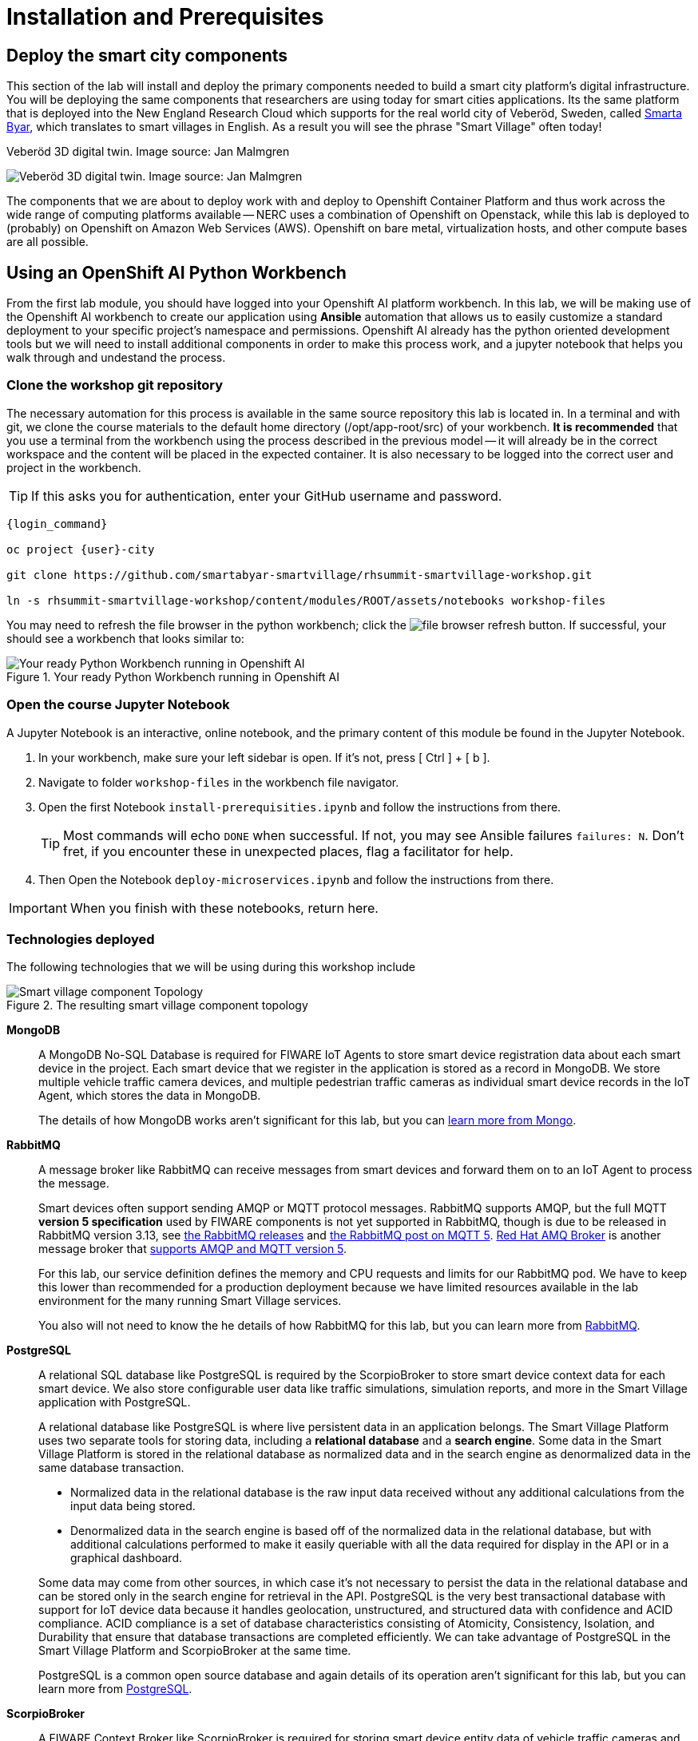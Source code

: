 = Installation and Prerequisites

== Deploy the smart city components

This section of the lab will install and deploy the primary components needed to build a smart city platform's digital infrastructure. You will be deploying the same components that researchers are using today for smart cities applications. Its the same platform that is deployed into the New England Research Cloud which supports for the real world city of Veberöd, Sweden, called link:www.smartabyarsmartvillage.org/[Smarta Byar], which translates to smart villages in English. As a result you will see the phrase "Smart Village" often today!

.Veberöd 3D digital twin. Image source: Jan Malmgren
image:/RHRQ-4_2-Craig-Smart-Village-3D-digital-twin1200x675-1024x576.jpeg[Veberöd 3D digital twin. Image source: Jan Malmgren]

The components that we are about to deploy work with and deploy to Openshift Container Platform and thus work across the wide range of computing platforms available -- NERC uses a combination of Openshift on Openstack, while this lab is deployed to (probably) on Openshift on Amazon Web Services (AWS). Openshift on bare metal, virtualization hosts, and other compute bases are all possible.

== Using an OpenShift AI Python Workbench

From the first lab module, you should have logged into your Openshift AI platform workbench.  In this lab, we will be making use of the Openshift AI workbench to create our application using *Ansible* automation that allows us to easily customize a standard deployment to your specific project's namespace and permissions.  Openshift AI already has the python oriented development tools but we will need to install additional components in order to make this process work, and a jupyter notebook that helps you walk through and undestand the process.

=== Clone the workshop git repository

The necessary automation for this process is available in the same source repository this lab is located in. In a terminal and with git, we clone the course materials to the default home directory (/opt/app-root/src) of your workbench. *It is recommended* that you use a terminal from the workbench using the process described in the previous model -- it will already be in the correct workspace and the content will be placed in the expected container. It is also necessary to be logged into the correct user and project in the workbench.

TIP: If this asks you for authentication, enter your GitHub username and password.

[source,bash,subs="+attributes",role=execute]
----
{login_command}

oc project {user}-city

git clone https://github.com/smartabyar-smartvillage/rhsummit-smartvillage-workshop.git

ln -s rhsummit-smartvillage-workshop/content/modules/ROOT/assets/notebooks workshop-files
----

You may need to refresh the file browser in the python workbench; click the image:/install-workbench-fresh-filebrowser.png[file browser refresh button]. If successful, your should see a workbench that looks similar to:

.Your ready Python Workbench running in Openshift AI
image::/install-workbench-ready.png[Your ready Python Workbench running in Openshift AI]


=== Open the course Jupyter Notebook

A Jupyter Notebook is an interactive, online notebook, and the primary content of this module be found in the Jupyter Notebook.

. In your workbench, make sure your left sidebar is open. If it’s not, press [ Ctrl ] + [ b ].

. Navigate to folder `workshop-files` in the workbench file navigator.

. Open the first Notebook `install-prerequisities.ipynb` and follow the instructions from there.
+
TIP: Most commands will echo `DONE` when successful. If not, you may see Ansible failures `failures: N`. Don't fret, if you encounter these in unexpected places, flag a facilitator for help.

. Then Open the Notebook `deploy-microservices.ipynb` and follow the instructions from there.

IMPORTANT: When you finish with these notebooks, return here.

=== Technologies deployed

The following technologies that we will be using during this workshop include

.The resulting smart village component topology
image::/openshift-smart-village-topology.png[Smart village component Topology]


*MongoDB*::
A MongoDB No-SQL Database is required for FIWARE IoT Agents to store smart device registration data about each smart device in the project. Each smart device that we register in the application is stored as a record in MongoDB. We store multiple vehicle traffic camera devices, and multiple pedestrian traffic cameras as individual smart device records in the IoT Agent, which stores the data in MongoDB.
+
The details of how MongoDB works aren't significant for this lab, but you can link:https://www.mongodb.com/[learn more from Mongo].

*RabbitMQ*::
A message broker like RabbitMQ can receive messages from smart devices and forward them on to an IoT Agent to process the message.
+
Smart devices often support sending AMQP or MQTT protocol messages. RabbitMQ supports AMQP, but the full MQTT *version 5 specification* used by FIWARE components is not yet supported in RabbitMQ, though is due to be released in RabbitMQ version 3.13, see link:https://www.rabbitmq.com/versions.html[the RabbitMQ releases] and link:https://blog.rabbitmq.com/posts/2023/07/mqtt5/[the RabbitMQ post on MQTT 5]. link:https://access.redhat.com/products/red-hat-amq-broker[Red Hat AMQ Broker] is another message broker that link:https://access.redhat.com/articles/2791941#standards-and-network-protocols-15[supports AMQP and MQTT version 5].
+
For this lab, our service definition defines the memory and CPU requests and limits for our RabbitMQ pod. We have to keep this lower than recommended for a production deployment because we have limited resources available in the lab environment for the many running Smart Village services.
+
You also will not need to know the he details of how RabbitMQ for this lab, but you can learn more from link:https://www.rabbitmq.com/[RabbitMQ].

*PostgreSQL*::
A relational SQL database like PostgreSQL is required by the ScorpioBroker to store smart device context data for each smart device. We also store configurable user data like traffic simulations, simulation reports, and more in the Smart Village application with PostgreSQL.
+
--
A relational database like PostgreSQL is where live persistent data in an application belongs. The Smart Village Platform uses two separate tools for storing data, including a *relational database* and a *search engine*. Some data in the Smart Village Platform is stored in the relational database as normalized data and in the search engine as denormalized data in the same database transaction.

* Normalized data in the relational database is the raw input data received without any additional calculations from the input data being stored.
* Denormalized data in the search engine is based off of the normalized data in the relational database, but with additional calculations performed to make it easily queriable with all the data required for display in the API or in a graphical dashboard.

Some data may come from other sources, in which case it's not necessary to persist the data in the relational database and can be stored only in the search engine for retrieval in the API. PostgreSQL is the very best transactional database with support for IoT device data because it handles geolocation, unstructured, and structured data with confidence and ACID compliance. ACID compliance is a set of database characteristics consisting of Atomicity, Consistency, Isolation, and Durability that ensure that database transactions are completed efficiently. We can take advantage of PostgreSQL in the Smart Village Platform and ScorpioBroker at the same time.

PostgreSQL is a common open source database and again details of its operation aren't significant for this lab, but you can learn more from link:https://www.postgresql.org/[PostgreSQL].
--

*ScorpioBroker*::
A FIWARE Context Broker like ScorpioBroker is required for storing smart device entity data of vehicle traffic cameras and pedestrian traffic cameras in the project. It is the heart of the open data exchange that is the foundation of a smart city. _We'll dive a bit more into the ScorpioBroker in a moment._

*IoT Agent JSON*::
A FIWARE IoT Agent like IoT Agent JSON is required for smart device registration of vehicle traffic cameras and pedestrian traffic cameras in a smart city. _We will discuss the IoT Agent later in the workshop in more detail._

*Apache Zookeeper*::
A cluster manager like Apache Zookeeper is required for distributing messages and workloads to multiple pods of reactive/asynchronous microservices like Apache Solr and the Smart Village Platform. Container management platforms are able to distribute the workloads across the underlying infrastructure, and applications like
+
Zookeeper is an an open source project in the Apache Foundation and you can learn more from link:https://solr.apache.org/[the Solr project itself].

*Apache Solr*::
An open source search engine like Apache Solr is required by the Smart Village application API to serve up API stored objects as quickly as possible. APIs that are backed by a search engine have numerous additional benefits compared to an API backed by a traditional relational database. A search engine is always indexed for the fastest data retrieval possible. The advanced data and query parsing of a search engine allows for extremely fast full text search, filtering, and sorting of the data. Search engine data can also be grouped, faceted, and pivoted on, for an advanced set of analytics and statistics on specific data in your query.
+
Solr is an ALSO an open source project in the Apache Foundation and you can learn more from link:https://solr.apache.org/[the Solr project itself]. Support open source organizations like Apache.

*Smart Village Platform*::
The Smart Village Platform is used by researchers to configure smart devices for improving traffic light configuration, and running on reports on traffic simulations configured at intersections in the world. FiWARE and other organizations build similar platforms and ecosystem providers that use the same common standards for other platform implementations. _We will discuss the Smart Village Platform used in this workshop in more detail._


=== The Context Broker

Because its a central component to the FiWARE smart cities, we'll take a little more time examining the context broker.

The jobs of a context broker are to query the state of a smart device, perform an action on a device, or update the state of a device. Smart cities need open data and open source context brokers to avoid being locked into a single device provider. Cities are built over a long course of time -- maybe even over centuries or millennia; and while smart devices probably will not last that long they will be rolled out in stages as services modernize, technologies mature, new city management challenges arise, or citizens demand more from their existing services. Phases or roll outs will undoubtably come from different IT and infrastructure vendors utilizing an array of technology implementations. Only with open standards for the data, the data formats, and the implementations that handle these data can we hope to integrate the huge diversity we expect to encounter .

A context broker receives messages from smart devices to update the device state, or perform some kind of action on the device. FiWARE provides several compatiable implementations, and for this lab we will use the Scorpio Context Broker which provides a REST API that is based on the NGSI-LD standard for smart device data with many features. You can find the full link:https://www.etsi.org/deliver/etsi_gs/CIM/001_099/009/01.04.01_60/gs_cim009v010401p.pdf[NGSI-LD API Operation Definition in section 5 of this PDF]. NGSI-LD stores entities as the primary data stored. Entities can be any data representing any Smart Device Model data in the world.  You can create your own smart data models and follow the NGSI-LD specification to confirm to all the latest open standards for managing smart device data.

A sample of what the context broker can do is creating, updating, and deleting entities, creating, updating, and deleting attributes within those entities, querying entities and attributes, and subscribing to entity data changes in other applications through REST webhooks or messages.

By following these NGSI-LD standards, and putting a context broker into your system design, you become part of the trusted FIWARE community. The FIWARE community is an open community supporting these standards, and builds expertise and a marketplace for other organizations following the same standards. NEC is a company following all these FIWARE standards, and we will use NEC's ScorpioBroker as the context broker in this Smart Village application. We have also easily built in support for other context brokers, like the Orion-LD Context broker, since they follow the same NGSI-LD spec. But we prefer the ScorpioBroker for it's use of scalable Quarkus Supersonic Subatomic Java as the codebase, PostgreSQL as the database, and Kafka as the optional message broker.

Your Scorpio Context Broker is in your namespace and you can we will take a closer look at it and then test to make sure it is working as we expect it to. We will use this context broker later in this lab.


=== The FiWARE platform

The context broker we are using, along with other select components, come from FiWARE With over 400 members at the time of writing, FIWARE has curated a framework of partners able to deliver data across a range of domains, from cities to utilities, manufacturing, and agrifood, with more being added all the time. THe suite of components that FiWare offers to match the needs of a smart city is extensive.

.An example of the possible data collection and analytics sources for a smart village using the FIWARE context broker. Image source: FIWARE
image:/fiware-architecture.png[the FIWARE context broker. Image source: FIWARE]

You'll note in this architecture, the central nature of the context broker. We'll revisit this later in this lab. But there are many other options for context brokers, for example the Orion context broker

.The Orion is another option for NGSI-LD context brokers
image::/orion-context-broker.png[The Orion is another option for NGSI-LD context brokers]

== Your smart city

Congratulations, you have the foundational integration infrastructure so you can start. The assets you have in place are just the start, aimed at laying the integration necessary to connect smart devices and other tools that can use these such as monitoring, mapping, or analytics.

What's next?

=== Other smart city infrastructure

The platform and tools here are generic microservices, though put to specific use in this workshop. But the same infrastructure can be used for other services, tools, and platforms. Your future development and operations

=== Security, Governance, and -ilities

We've deployed our microservices mostly with an eye to simplicity and enabling connectivity. As your smart cities platforms moves into production, you need to start protecting your infrastructure and the data and services it uses and provides. Fortunately, Red Hat Openshift Container Platform is ready with more advanced security with link:https://access.redhat.com/products/red-hat-advanced-cluster-security-for-kubernetes[Red Hat Advanced Cluster Security], enabling advanced patterns like link:https://www.redhat.com/en/resources/zero-trust-openshift-platform-plus-brief[Zero Trust] and advanced management capabilities with link:https://access.redhat.com/products/red-hat-advanced-cluster-management-for-kubernetes/[Red Hat Advanced Cluster Management].
